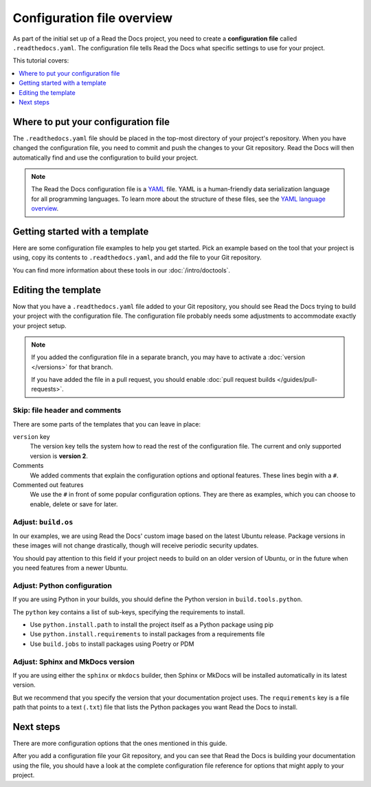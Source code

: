 Configuration file overview
===========================

As part of the initial set up of a Read the Docs project,
you need to create a **configuration file** called ``.readthedocs.yaml``.
The configuration file tells Read the Docs what specific settings to use for your project.

This tutorial covers:

.. contents::
    :local:
    :depth: 1

Where to put your configuration file
------------------------------------

The ``.readthedocs.yaml`` file should be placed in the top-most directory of your project's repository.
When you have changed the configuration file,
you need to commit and push the changes to your Git repository.
Read the Docs will then automatically find and use the configuration to build your project.

.. note::

    The Read the Docs configuration file is a `YAML`_ file.
    YAML is a human-friendly data serialization language for all programming languages.
    To learn more about the structure of these files, see the `YAML language overview`_.

.. _YAML: https://yaml.org/
.. _YAML language overview: https://yaml.org/spec/1.2.2/#chapter-1-introduction-to-yaml

.. _howto_templates:

Getting started with a template
-------------------------------

Here are some configuration file examples to help you get started.
Pick an example based on the tool that your project is using,
copy its contents to ``.readthedocs.yaml``,
and add the file to your Git repository.

.. tabs::

    .. tab:: Sphinx

        If your project uses Sphinx,
        we offer a special builder optimized for Sphinx projects.

        .. literalinclude:: /config-file/examples/sphinx/.readthedocs.yaml
           :language: yaml
           :linenos:
           :caption: .readthedocs.yaml


    .. tab:: MkDocs

        If your project uses MkDocs,
        we offer a special builder optimized for MkDocs projects.

        .. literalinclude:: /config-file/examples/mkdocs/.readthedocs.yaml
           :language: yaml
           :linenos:
           :caption: .readthedocs.yaml

You can find more information about these tools in our :doc:`/intro/doctools`.

Editing the template
--------------------

Now that you have a ``.readthedocs.yaml`` file added to your Git repository,
you should see Read the Docs trying to build your project with the configuration file.
The configuration file probably needs some adjustments to accommodate exactly your project setup.

.. note::

   If you added the configuration file in a separate branch,
   you may have to activate a :doc:`version </versions>` for that branch.

   If you have added the file in a pull request,
   you should enable :doc:`pull request builds </guides/pull-requests>`.

Skip: file header and comments
~~~~~~~~~~~~~~~~~~~~~~~~~~~~~~

There are some parts of the templates that you can leave in place:

``version`` key
  The version key tells the system how to read the rest of the configuration file.
  The current and only supported version is **version 2**.

Comments
  We added comments that explain the configuration options and optional features.
  These lines begin with a ``#``.

Commented out features
  We use the ``#`` in front of some popular configuration options.
  They are there as examples,
  which you can choose to enable, delete or save for later.

Adjust: ``build.os``
~~~~~~~~~~~~~~~~~~~~

In our examples,
we are using Read the Docs' custom image based on the latest Ubuntu release.
Package versions in these images will not change drastically,
though will receive periodic security updates.

You should pay attention to this field if your project needs to build on an older version of Ubuntu,
or in the future when you need features from a newer Ubuntu.

.. seealso::

   :ref:`config-file/v2:build.os`
     Configuration file reference with all values possible for ``build.os``.

Adjust: Python configuration
~~~~~~~~~~~~~~~~~~~~~~~~~~~~

If you are using Python in your builds,
you should define the Python version in ``build.tools.python``.

The ``python`` key contains a list of sub-keys,
specifying the requirements to install.

- Use ``python.install.path`` to install the project itself as a Python package using pip
- Use ``python.install.requirements`` to install packages from a requirements file
- Use ``build.jobs`` to install packages using Poetry or PDM

.. seealso::

   :ref:`config-file/v2:build.tools.python`
     Configuration file reference with all Python versions available for ``build.tools.python``.

   :ref:`config-file/v2:python`
     Configuration file reference for configuring the Python environment activated by ``build.tools.python``.

Adjust: Sphinx and MkDocs version
~~~~~~~~~~~~~~~~~~~~~~~~~~~~~~~~~

If you are using either the ``sphinx`` or ``mkdocs`` builder,
then Sphinx or MkDocs will be installed automatically in its latest version.

But we recommend that you specify the version that your documentation project uses.
The ``requirements`` key is a file path that points to a text (``.txt``) file
that lists the Python packages you want Read the Docs to install.

.. seealso::

   :ref:`guides/reproducible-builds:Use a requirements file for Python dependencies`
      This guide explains how to specify Python requirements,
      such as the version of Sphinx or MkDocs.

   :ref:`config-file/v2:sphinx`
     Configuration file reference for configuring the Sphinx builder.

   :ref:`config-file/v2:mkdocs`
     Configuration file reference for configuring the MkDocs builder.

Next steps
----------

There are more configuration options that the ones mentioned in this guide.

After you add a configuration file your Git repository,
and you can see that Read the Docs is building your documentation using the file,
you should have a look at the complete configuration file reference for options that might apply to your project.

.. seealso::

   :doc:`/config-file/v2`.
     The complete list of all possible ``.readthedocs.yaml`` settings,
     including the optional settings not covered in on this page.

   :doc:`/build-customization`
     Are familiar with running a command line?
     Perhaps there are special commands that you know you want Read the Docs to run.
     Read this guide and learn more about how you add your own commands to ``.readthedocs.yaml``.
